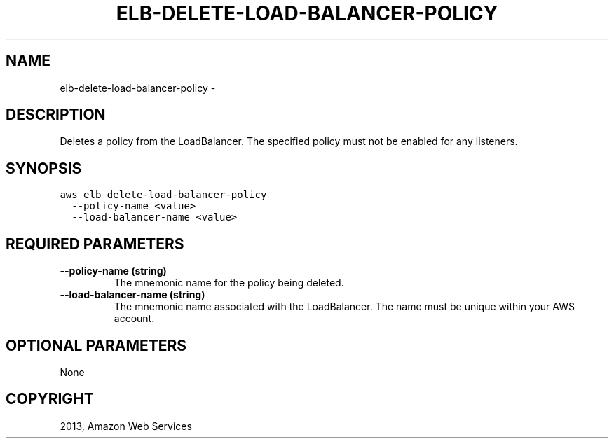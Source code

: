 .TH "ELB-DELETE-LOAD-BALANCER-POLICY" "1" "March 11, 2013" "0.8" "aws-cli"
.SH NAME
elb-delete-load-balancer-policy \- 
.
.nr rst2man-indent-level 0
.
.de1 rstReportMargin
\\$1 \\n[an-margin]
level \\n[rst2man-indent-level]
level margin: \\n[rst2man-indent\\n[rst2man-indent-level]]
-
\\n[rst2man-indent0]
\\n[rst2man-indent1]
\\n[rst2man-indent2]
..
.de1 INDENT
.\" .rstReportMargin pre:
. RS \\$1
. nr rst2man-indent\\n[rst2man-indent-level] \\n[an-margin]
. nr rst2man-indent-level +1
.\" .rstReportMargin post:
..
.de UNINDENT
. RE
.\" indent \\n[an-margin]
.\" old: \\n[rst2man-indent\\n[rst2man-indent-level]]
.nr rst2man-indent-level -1
.\" new: \\n[rst2man-indent\\n[rst2man-indent-level]]
.in \\n[rst2man-indent\\n[rst2man-indent-level]]u
..
.\" Man page generated from reStructuredText.
.
.SH DESCRIPTION
.sp
Deletes a policy from the LoadBalancer. The specified policy must not be enabled
for any listeners.
.SH SYNOPSIS
.sp
.nf
.ft C
aws elb delete\-load\-balancer\-policy
  \-\-policy\-name <value>
  \-\-load\-balancer\-name <value>
.ft P
.fi
.SH REQUIRED PARAMETERS
.INDENT 0.0
.TP
.B \fB\-\-policy\-name\fP  (string)
The mnemonic name for the policy being deleted.
.TP
.B \fB\-\-load\-balancer\-name\fP  (string)
The mnemonic name associated with the LoadBalancer. The name must be unique
within your AWS account.
.UNINDENT
.SH OPTIONAL PARAMETERS
.sp
None
.SH COPYRIGHT
2013, Amazon Web Services
.\" Generated by docutils manpage writer.
.
